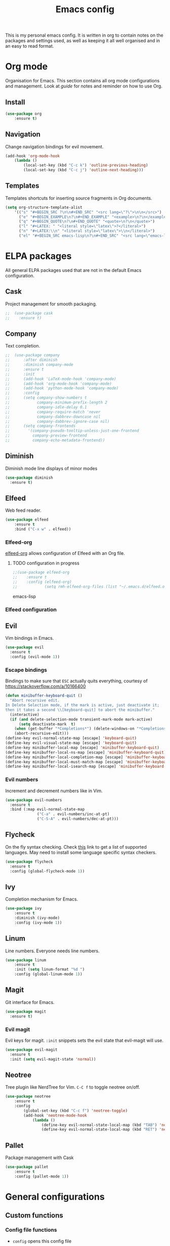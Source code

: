 #+Title: Emacs config
This is my personal emacs config. It is written in org to contain notes on the packages and settings used, as well as keeping it all well organised and in an easy to read format.

* Org mode
Organisation for Emacs. This section contains all org mode configurations and management. Look at [[~/.emacs.d/orguide.org][guide]] for notes and reminder on how to use Org.

** Install

#+BEGIN_SRC emacs-lisp
(use-package org
    :ensure t)
#+END_SRC

** Navigation
Change navigation bindings for evil movement.

#+BEGIN_SRC emacs-lisp
(add-hook 'org-mode-hook
    (lambda ()
        (local-set-key (kbd "C-c k") 'outline-previous-heading)
        (local-set-key (kbd "C-c j") 'outline-next-heading)))
#+END_SRC

** Templates

Templates shortcuts for inserting source fragments in Org documents.
#+BEGIN_SRC emacs-lisp
(setq org-structure-template-alist
    '(("s" "#+BEGIN_SRC ?\n\n#+END_SRC" "<src lang=\"?\">\n\n</src>")
      ("e" "#+BEGIN_EXAMPLE\n?\n#+END_EXAMPLE" "<example>\n?\n</example>")
      ("q" "#+BEGIN_QUOTE\n?\n#+END_QUOTE" "<quote>\n?\n</quote>")
      ("l" "#+LATEX: " "<literal style=\"latex\">?</literal>")
      ("n" "#+LATEX:\\n" "<literal style=\"latex\">\\n</literal>")
      ("el" "#+BEGIN_SRC emacs-lisp\n?\n#+END_SRC" "<src lang=\"emacs-lisp\">\n?\n</src>")))
#+END_SRC

* ELPA packages
All general ELPA packages used that are not in the default Emacs configuration.

** Cask
Project management for smooth packaging.

#+BEGIN_SRC emacs-lisp
;;  (use-package cask
;;    :ensure t)
#+END_SRC

** Company
Text completion.

#+BEGIN_SRC emacs-lisp
;;  (use-package company
;;      :after diminish
;;      :diminish company-mode
;;      :ensure t
;;      :init
;;      (add-hook 'LaTeX-mode-hook 'company-mode)
;;      (add-hook 'org-mode-hook 'company-mode)
;;      (add-hook 'python-mode-hook 'company-mode)
;;      :config
;;      (setq company-show-numbers t
;;            company-minimum-prefix-length 2
;;            company-idle-delay 0.1
;;            company-require-match 'never
;;            company-dabbrev-downcase nil
;;            company-dabbrev-ignore-case nil)
;;      (setq company-frontends
;;        '(company-pseudo-tooltip-unless-just-one-frontend
;;          company-preview-frontend
;;          company-echo-metadata-frontend))
#+END_SRC

** Diminish
Diminish mode line displays of minor modes

#+BEGIN_SRC emacs-lisp
  (use-package diminish
    :ensure t)
#+END_SRC

** Elfeed
Web feed reader.

#+BEGIN_SRC emacs-lisp
(use-package elfeed
    :ensure t
    :bind ("C-x w" . elfeed))
#+END_SRC

*** Elfeed-org
[[https://github.com/remyhonig/elfeed-org][elfeed-org]] allows configuration of Elfeed with an Org file.

**** TODO configuration in progress

#+BEGIN_SRC emacs-lisp
;;(use-package elfeed-org
;;    :ensure t
;;    :config (elfeed-org)
;;            (setq rmh-elfeed-org-files (list "~/.emacs.d/elfeed.org")))
#+END_SRC emacs-lisp

*** Elfeed configuration
    
** Evil
Vim bindings in Emacs.

#+BEGIN_SRC emacs-lisp
  (use-package evil
    :ensure t
    :config (evil-mode 1))
#+END_SRC

*** Escape bindings
Bindings to make sure that ~ESC~ actually quits everything, courtesy of [[https://stackoverflow.com/a/10166400]]
#+BEGIN_SRC emacs-lisp
  (defun minibuffer-keyboard-quit ()
    "Abort recursive edit.
  In Delete Selection mode, if the mark is active, just deactivate it;
  then it takes a second \\[keyboard-quit] to abort the minibuffer."
    (interactive)
    (if (and delete-selection-mode transient-mark-mode mark-active)
        (setq deactivate-mark  t)
      (when (get-buffer "*Completions*") (delete-windows-on "*Completions*"))
      (abort-recursive-edit)))
  (define-key evil-normal-state-map [escape] 'keyboard-quit)
  (define-key evil-visual-state-map [escape] 'keyboard-quit)
  (define-key minibuffer-local-map [escape] 'minibuffer-keyboard-quit)
  (define-key minibuffer-local-ns-map [escape] 'minibuffer-keyboard-quit)
  (define-key minibuffer-local-completion-map [escape] 'minibuffer-keyboard-quit)
  (define-key minibuffer-local-must-match-map [escape] 'minibuffer-keyboard-quit)
  (define-key minibuffer-local-isearch-map [escape] 'minibuffer-keyboard-quit)
#+END_SRC

*** Evil numbers
Increment and decrement numbers like in Vim.

#+BEGIN_SRC emacs-lisp
  (use-package evil-numbers
    :ensure t
    :bind (:map evil-normal-state-map
                ("C-a" . evil-numbers/inc-at-pt)
                ("C-S-A" . evil-numbers/dec-at-pt)))
#+END_SRC

** Flycheck
On the fly syntax checking. Check [[http://www.flycheck.org/en/latest/languages.html][this]] link to get a list of supported languages. May need to install some language specific syntax checkers.

#+BEGIN_SRC emacs-lisp
  (use-package flycheck
    :ensure t
    :config (global-flycheck-mode 1))
#+END_SRC

** Ivy
Completion mechanism for Emacs.

#+BEGIN_SRC emacs-lisp
(use-package ivy
    :ensure t
    :diminish (ivy-mode)
    :config (ivy-mode 1))
#+END_SRC

** Linum
Line numbers. Everyone needs line numbers.

#+BEGIN_SRC emacs-lisp
(use-package linum
    :ensure t
    :init (setq linum-format "%d ")
    :config (global-linum-mode 1))
#+END_SRC

** Magit
Git interface for Emacs.

#+BEGIN_SRC emacs-lisp
  (use-package magit
    :ensure t)
#+END_SRC

*** Evil magit
Evil keys for magit. ~:init~ snippets sets the evil state that evil-magit will use.

#+BEGIN_SRC emacs-lisp
  (use-package evil-magit
    :ensure t
    :init (setq evil-magit-state 'normal))
#+END_SRC

** Neotree
Tree plugin like NerdTree for Vim. ~C-C f~ to toggle neotree on/off.

#+BEGIN_SRC emacs-lisp
(use-package neotree
    :ensure t
    :config 
        (global-set-key (kbd "C-c f") 'neotree-toggle)
        (add-hook 'neotree-mode-hook
            (lambda ()
                (define-key evil-normal-state-local-map (kbd "TAB") 'neotree-enter)
                (define-key evil-normal-state-local-map (kbd "RET") 'neotree-enter))))
#+END_SRC

** Pallet
Package management with Cask

#+BEGIN_SRC emacs-lisp
(use-package pallet
    :ensure t
    :config (pallet-mode 1))
#+END_SRC

* General configurations
** Custom functions

*** Config file functions
- ~config~ opens this config file
- ~reconfig~ reloads the config by loading ~init.el~

  (defun config()
#+BEGIN_SRC emacs-lisp
    (interactive) (find-file (expand-file-name "~/.emacs.d/config.org")))

  (defun reconfig()
    (interactive) (load-file (expand-file-name "~/.emacs.d/init.el")))
#+END_SRC


*** Eww image toggle
Toggle images on/off in eww

#+BEGIN_SRC emacs-lisp
  (defun eww-toggle-images ()
    "Toggle whether images are loaded on the page, then reload the page"
    (interactive)
    (setq-local shr-inhibit-images (not shr-inhibit-images))
    (eww-reload t)
    (message "Images are now %s"
             (if shr-inhibit-images "off" "on")))

  (define-key eww-mode-map (kbd "C-x t") 'eww-toggle-images)
  (define-key eww-link-keymap (kbd "C-x t") 'eww-toggle-images)
#+END_SRC

** Environment variables

** Key bindings
Custom shortcuts and bindings that are not package specific

#+BEGIN_SRC emacs-lisp
  (global-set-key (kbd "C-x C-l") 'visual-line-mode)
#+END_SRC

*** Unbindings
Unbind following key bindings:
- ~C-z~ from evil-emacs-state to allow for backgrounding on the terminal

#+BEGIN_SRC emacs-lisp
  (dolist (key '("\C-z"))
    (global-unset-key key))
#+END_SRC

** Backups
Keep backups in a separate temporary directory to avoid cluttering workspace.
#+BEGIN_SRC emacs-lisp
  (setq backup-directory-alist '((".*" . "~/.emacs.d/backups")))
  (setq auto-save-file-name-transforms '((".*" "~/.emacs.d/backups" t)))
#+END_SRC

Automatically delete backups older than one week
#+BEGIN_SRC emacs-lisp
  (message "Deleting old backup files...")
  (let ((week (* 60 60 24 7))
        (current (float-time (current-time))))
    (dolist (file (directory-files "~/.emacs.d/backups" t))
      (when (and (backup-file-name-p file)
                 (> (- current (float-time (nth 5 (file-attributes file))))
                    week))
        (message "%s" file)
        (delete-file file))))
#+END_SRC

** Desktop save
Enable ~desktop-save~ to save Emacs sessions. The desktop is saved in ~\~/.emacs.d/~. 
#+BEGIN_SRC emacs-lisp
  (use-package desktop
    :ensure t
    :init
        (setq desktop-path '("~/.emacs.d/"))
        (setq desktop-dirname "~/.emacs.d/")
        (setq desktop-base-file-name "emacs-desktop")
    :config
        (desktop-save-mode 1)
        (add-to-list 'desktop-globals-to-save 'register-alist))
#+END_SRC

*** TODO Multiple desktops in the future

** Text
Configurations related to text display.

*** Line wrap

#+BEGIN_SRC emacs-lisp
(setq global-visual-line-mode 1)
#+END_SRC

*** Parenthesises
Settings for parenthesis highlighting.

#+BEGIN_SRC emacs-lisp
(show-paren-mode 1)
(setq show-paren-delay 0)
#+END_SRC

*** Spell checking
On the fly spell checking with hunspell.
 
#+BEGIN_SRC emacs-lisp
  (defun set-ispell-path (path)
    (setq ispell-program-name path))

  ;; Condition for setting hunspell path on different OS
  (cond ((eq system-type 'darwin) (set-ispell-path "/usr/Local/Cellar/hunspell/1.6.2/bin/hunspell"))
        ((eq system-type 'gnu/linux) (set-ispell-path "/usr/bin/hunspell")))

  (setq ispell-local-dictionary "en_GB")
  (setq ispell-local-dictionary-alist
        '(("en_GB" "[[:alpha:]]" "[^[:alpha:]]" "[']" nil nil nil utf-8)))

  ;; Hooks for activating flyspell
  (add-hook 'text-mode-hook 'flyspell-mode)
#+END_SRC

*** Tabs
Tabs to spaces.

#+BEGIN_SRC emacs-lisp
  (setq-default indent-tabs-mode nil)
#+END_SRC

** LaTeX
LaTeX configuration with auctex

#+BEGIN_SRC emacs-lisp
  ;;(use-package auctex-latexmk
  ;;  :ensure t
  ;;  :init
  ;;  (auctex-latexmk-setup)
  ;;  (add-hook 'LaTeX-mode-hook 'visual-line-mode)
  ;;  (add-hook 'LaTeX-mode-hook 'flyspell-mode)
  ;;  (add-hook 'LaTeX-mode-hook 'LaTeX-mode-mode)
  ;;  :config
  ;;  (setq TeX-auto-save t)
  ;;  (setq TeX-parse-self t)

  ;;  ;; Make auctex aware of multi-file documents
  ;;  (setq-default TeX-master nil)

  ;;  ;; Jump to source
  ;;  (setq TeX-source-correlate-mode t)

#+END_SRC
** QoL
Quality of life improvements.

*** Yes/No
Change "yes or no" to "y or n"

#+BEGIN_SRC emacs-lisp
(fset 'yes-or-no-p 'y-or-n-p)
#+END_SRc

*** Clock

#+BEGIN_SRC emacs-lisp
(display-time-mode 1)
#+END_SRC
    
** Theme

#+BEGIN_SRC emacs-lisp
(load-theme 'leuven t)
#+END_SRC

** Other
Other non categorised things

*** Speed type
Typing practice. Use ~speed-type-text~ to type random text and ~speed-type-buffer~ to type current buffer.

#+BEGIN_SRC emacs-lisp
(use-package speed-type
    :ensure t)
#+END_SRC

* Custom modes
Modes for languages/syntax not found in package archives. Add ~modes/~ directory to load path for custom modes.

#+BEGIN_SRC emacs-lisp
  (add-to-list 'load-path "~/.emacs.d/modes")
#+END_SRC

** Promela mode
Syntax highlighting for PROMELA files. 
~promela-mode.el~ taken from https://github.com/fixdpt/promela-mode

#+BEGIN_SRC emacs-lisp
  (require 'promela-mode)
  (add-to-list 'auto-mode-alist '("\\.pml\\'" . promela-mode))
#+END_SRC

** Eprime mode
Syntax highlighting for [[http://www.csplib.org/Languages/EssencePrime/][Essence Prime]]. 
~eprime-mode.el~ taken from https://gist.github.com/jfdm/1172911/d6b817822d2691192c52aaf05c17f24239464cb3

#+BEGIN_SRC emacs-lisp
  (require 'eprime-mode)
  (add-to-list 'auto-mode-alist '("\\.eprime\\'" . eprime-mode))
#+END_SRC

* Languages
** C
#+BEGIN_SRC emacs-lisp
  (setq-default c-basic-offset 4
                c-default-style "linux")
#+END_SRC

** Go
#+BEGIN_SRC emacs-lisp
  (use-package go-mode
    :ensure t
    :mode 
    ("\\.go$" . go-mode))
#+END_SRC

** Haskell
#+BEGIN_SRC emacs-lisp
  (use-package haskell-mode
    :ensure t
    :mode
    ("\\.hs$" . haskell-mode))
#+END_SRC

** Markdown
#+BEGIN_SRC emacs-lisp
  (use-package markdown-mode
    :ensure t
    :commands (markdown-mode gfm-mode)
    :mode (("README\\.md\\'" . gfm-mode)
           ("\\.md\\'" . markdown-mode)
           ("\\.markdown\\'" . markdown-mode))
    :init (setq markdown-command "multimarkdown"))
#+END_SRC

** Protobuf
#+BEGIN_SRC emacs-lisp
  (use-package protobuf-mode
    :ensure t
    :mode
    ("\\.proto" . protobuf-mode))
#+END_SRC

** Ruby
#+BEGIN_SRC emacs-lisp
  (use-package enh-ruby-mode
    :ensure t
    :mode
    ("\\.rb$" . enh-ruby-mode))
#+END_SRC

** Rust
#+BEGIN_SRC emacs-lisp
  (use-package rust-mode
    :ensure t
    :mode
    ("\\.rs$" . rust-mode))
#+END_SRC

** YAML
#+BEGIN_SRC emacs-lisp
  (use-package yaml-mode
    :ensure t
    :mode (("\\.yml$" . yaml-mode)
           ("\\.yaml$" . yaml-mode)))
#+END_SRC


